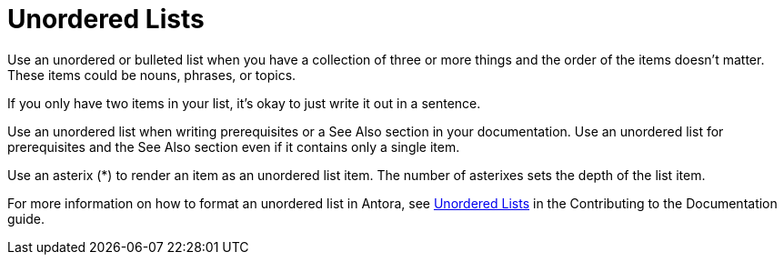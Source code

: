 = Unordered Lists

Use an unordered or bulleted list when you have a collection of three or more things and the order of the items doesn't matter. These items could be nouns, phrases, or topics. 

If you only have two items in your list, it's okay to just write it out in a sentence. 

Use an unordered list when writing prerequisites or a See Also section in your documentation. Use an unordered list for prerequisites and the See Also section even if it contains only a single item. 

Use an asterix (*) to render an item as an unordered list item. The number of asterixes sets the depth of the list item. 

For more information on how to format an unordered list in Antora, see https://docs.couchbase.com/home/contribute/basics.html#unordered-lists[Unordered Lists] in the Contributing to the Documentation guide.
